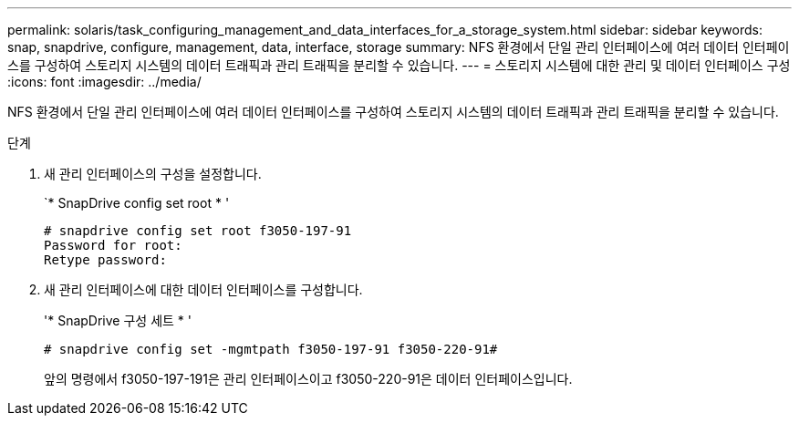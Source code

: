 ---
permalink: solaris/task_configuring_management_and_data_interfaces_for_a_storage_system.html 
sidebar: sidebar 
keywords: snap, snapdrive, configure, management, data, interface, storage 
summary: NFS 환경에서 단일 관리 인터페이스에 여러 데이터 인터페이스를 구성하여 스토리지 시스템의 데이터 트래픽과 관리 트래픽을 분리할 수 있습니다. 
---
= 스토리지 시스템에 대한 관리 및 데이터 인터페이스 구성
:icons: font
:imagesdir: ../media/


[role="lead"]
NFS 환경에서 단일 관리 인터페이스에 여러 데이터 인터페이스를 구성하여 스토리지 시스템의 데이터 트래픽과 관리 트래픽을 분리할 수 있습니다.

.단계
. 새 관리 인터페이스의 구성을 설정합니다.
+
`* SnapDrive config set root * '

+
[listing]
----
# snapdrive config set root f3050-197-91
Password for root:
Retype password:
----
. 새 관리 인터페이스에 대한 데이터 인터페이스를 구성합니다.
+
'* SnapDrive 구성 세트 * '

+
[listing]
----
# snapdrive config set -mgmtpath f3050-197-91 f3050-220-91#
----
+
앞의 명령에서 f3050-197-191은 관리 인터페이스이고 f3050-220-91은 데이터 인터페이스입니다.



